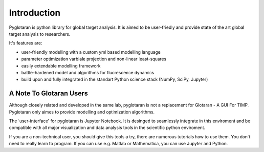 Introduction
============

Pyglotaran is python library for global target analysis. It is aimed to be
user-friedly and provide state of the art global target analysis to researchers.

It's features are:

* user-friendly modelling with a custom yml based modelling language
* parameter optimization varbiale projection and non-linear least-squares
* easily extendable modelling framework
* battle-hardened model and algorithms for fluorescence dynamics
* build upon and fully integrated in the standart Python science stack (NumPy,
  SciPy, Jupyter)

A Note To Glotaran Users
------------------------

Although closely related and developed in the same lab, pyglotaran is not a
replacement for Glotaran - A GUI For TIMP. Pyglotaran only aimes to provide
modelling and optimization algorithms.

The 'user-interface' for pyglotaran is Jupyter Notebook. It is desinged to
seamlessly integrate in this enviroment and be compatible with all major
visualization and data analysis tools in the scientific python enviroment.

If you are a non-technical user, you should give this tools a try, there are
numerous tutorials how to use them. You don't need to really learn to program.
If you can use e.g. Matlab or Mathematica, you can use Jupyter and Python.

